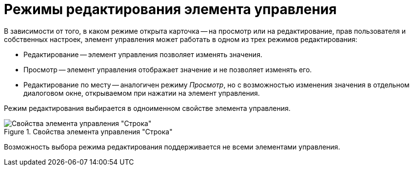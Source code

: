 = Режимы редактирования элемента управления

В зависимости от того, в каком режиме открыта карточка -- на просмотр или на редактирование, прав пользователя и собственных настроек, элемент управления может работать в одном из трех режимов редактирования:

* Редактирование -- элемент управления позволяет изменять значения.
* Просмотр -- элемент управления отображает значение и не позволяет изменять его.
* Редактирование по месту -- аналогичен режиму _Просмотр_, но с возможностью изменения значения в отдельном диалоговом окне, открываемом при нажатии на элемент управления.

Режим редактирования выбирается в одноименном свойстве элемента управления.

.Свойства элемента управления "Строка"
image::properties-edit-mode.png[Свойства элемента управления "Строка"]

Возможность выбора режима редактирования поддерживается не всеми элементами управления.
